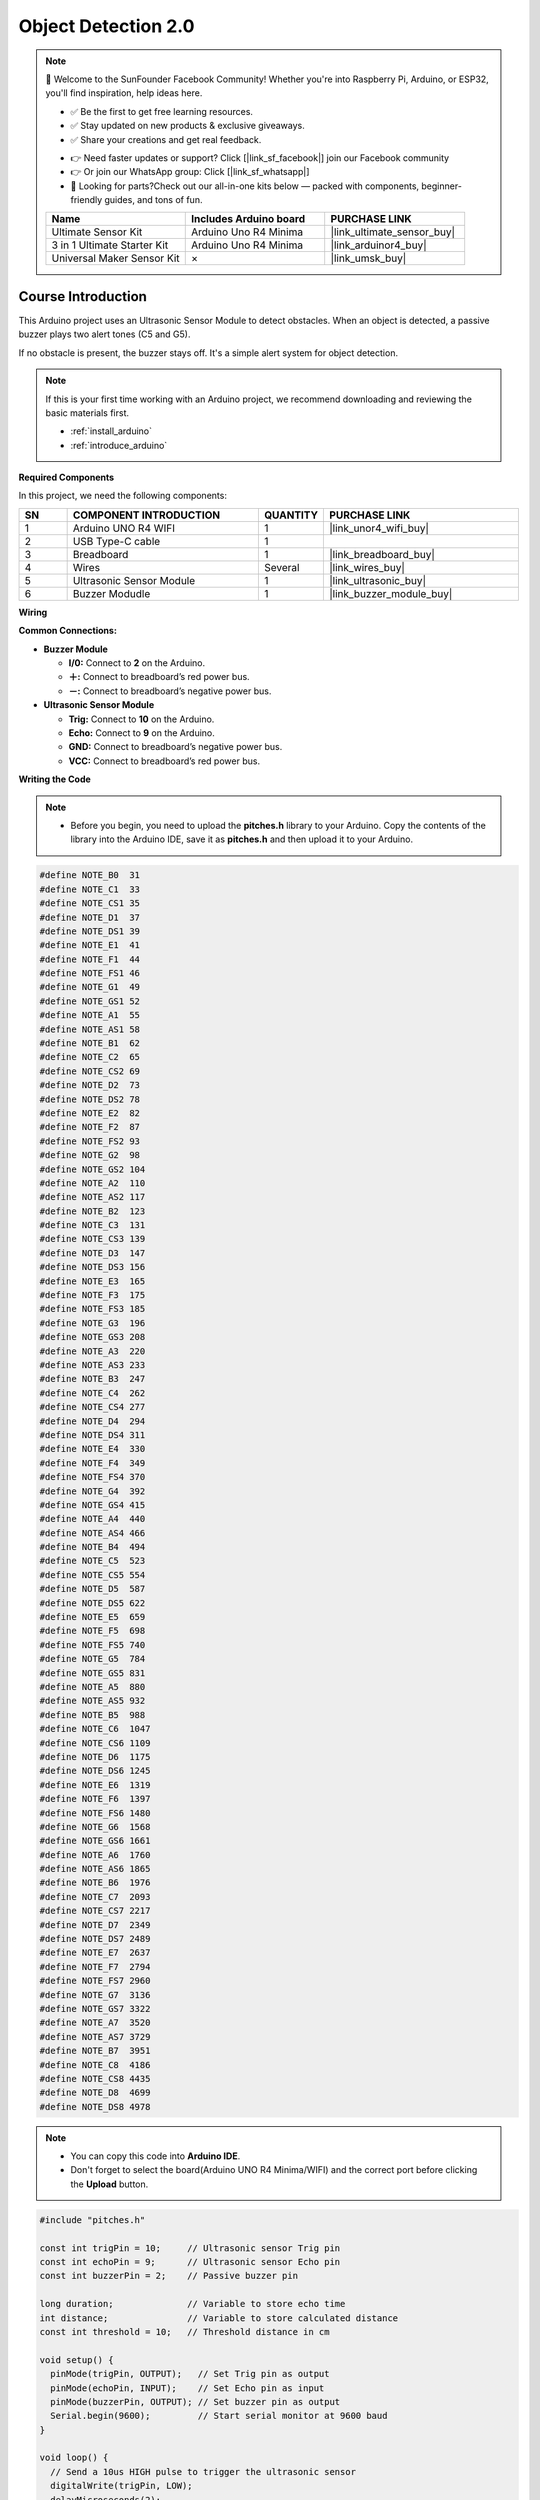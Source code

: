 .. _object_detection2.0:

Object Detection 2.0
==============================================================

.. note::
  
  🌟 Welcome to the SunFounder Facebook Community! Whether you're into Raspberry Pi, Arduino, or ESP32, you'll find inspiration, help ideas here.
   
  - ✅ Be the first to get free learning resources. 
   
  - ✅ Stay updated on new products & exclusive giveaways. 
   
  - ✅ Share your creations and get real feedback.
   
  * 👉 Need faster updates or support? Click [|link_sf_facebook|] join our Facebook community 

  * 👉 Or join our WhatsApp group: Click [|link_sf_whatsapp|]
   
  * 🎁 Looking for parts?Check out our all-in-one kits below — packed with components, beginner-friendly guides, and tons of fun.
  
  .. list-table::
    :widths: 20 20 20
    :header-rows: 1

    *   - Name	
        - Includes Arduino board
        - PURCHASE LINK
    *   - Ultimate Sensor Kit
        - Arduino Uno R4 Minima
        - |link_ultimate_sensor_buy|
    *   - 3 in 1 Ultimate Starter Kit
        - Arduino Uno R4 Minima
        - |link_arduinor4_buy|
    *   - Universal Maker Sensor Kit
        - ×
        - |link_umsk_buy|

Course Introduction
------------------------

This Arduino project uses an Ultrasonic Sensor Module to detect obstacles. When an object is detected, a passive buzzer plays two alert tones (C5 and G5). 

If no obstacle is present, the buzzer stays off. It's a simple alert system for object detection.

.. .. raw:: html
 
..  <iframe width="700" height="394" src="https://www.youtube.com/embed/9lUnm4YSg6k?si=0Fp68uCWp-YhENLv" title="YouTube video player" frameborder="0" allow="accelerometer; autoplay; clipboard-write; encrypted-media; gyroscope; picture-in-picture; web-share" referrerpolicy="strict-origin-when-cross-origin" allowfullscreen></iframe>

.. note::

  If this is your first time working with an Arduino project, we recommend downloading and reviewing the basic materials first.
  
  * :ref:`install_arduino`
  * :ref:`introduce_arduino`

**Required Components**

In this project, we need the following components:

.. list-table::
    :widths: 5 20 5 20
    :header-rows: 1

    *   - SN
        - COMPONENT INTRODUCTION
        - QUANTITY
        - PURCHASE LINK

    *   - 1
        - Arduino UNO R4 WIFI
        - 1
        - |link_unor4_wifi_buy|
    *   - 2
        - USB Type-C cable
        - 1
        - 
    *   - 3
        - Breadboard
        - 1
        - |link_breadboard_buy|
    *   - 4
        - Wires
        - Several
        - |link_wires_buy|
    *   - 5
        - Ultrasonic Sensor Module
        - 1
        - |link_ultrasonic_buy|
    *   - 6
        - Buzzer Modudle
        - 1
        - |link_buzzer_module_buy|


**Wiring**

.. image:: img/Object_Detection2.0_bb.png

**Common Connections:**

* **Buzzer Module**

  - **I/0:** Connect to **2** on the Arduino.
  - **＋:** Connect to breadboard’s red power bus. 
  - **－:** Connect to breadboard’s negative power bus.

* **Ultrasonic Sensor Module**

  - **Trig:** Connect to **10** on the Arduino.
  - **Echo:** Connect to **9** on the Arduino.
  - **GND:** Connect to breadboard’s negative power bus.
  - **VCC:** Connect to breadboard’s red power bus.

**Writing the Code**

.. note::

    * Before you begin, you need to upload the **pitches.h** library to your Arduino. Copy the contents of the library into the Arduino IDE, save it as **pitches.h** and then upload it to your Arduino.

.. code-block:: arduino

      #define NOTE_B0  31
      #define NOTE_C1  33
      #define NOTE_CS1 35
      #define NOTE_D1  37
      #define NOTE_DS1 39
      #define NOTE_E1  41
      #define NOTE_F1  44
      #define NOTE_FS1 46
      #define NOTE_G1  49
      #define NOTE_GS1 52
      #define NOTE_A1  55
      #define NOTE_AS1 58
      #define NOTE_B1  62
      #define NOTE_C2  65
      #define NOTE_CS2 69
      #define NOTE_D2  73
      #define NOTE_DS2 78
      #define NOTE_E2  82
      #define NOTE_F2  87
      #define NOTE_FS2 93
      #define NOTE_G2  98
      #define NOTE_GS2 104
      #define NOTE_A2  110
      #define NOTE_AS2 117
      #define NOTE_B2  123
      #define NOTE_C3  131
      #define NOTE_CS3 139
      #define NOTE_D3  147
      #define NOTE_DS3 156
      #define NOTE_E3  165
      #define NOTE_F3  175
      #define NOTE_FS3 185
      #define NOTE_G3  196
      #define NOTE_GS3 208
      #define NOTE_A3  220
      #define NOTE_AS3 233
      #define NOTE_B3  247
      #define NOTE_C4  262
      #define NOTE_CS4 277
      #define NOTE_D4  294
      #define NOTE_DS4 311
      #define NOTE_E4  330
      #define NOTE_F4  349
      #define NOTE_FS4 370
      #define NOTE_G4  392
      #define NOTE_GS4 415
      #define NOTE_A4  440
      #define NOTE_AS4 466
      #define NOTE_B4  494
      #define NOTE_C5  523
      #define NOTE_CS5 554
      #define NOTE_D5  587
      #define NOTE_DS5 622
      #define NOTE_E5  659
      #define NOTE_F5  698
      #define NOTE_FS5 740
      #define NOTE_G5  784
      #define NOTE_GS5 831
      #define NOTE_A5  880
      #define NOTE_AS5 932
      #define NOTE_B5  988
      #define NOTE_C6  1047
      #define NOTE_CS6 1109
      #define NOTE_D6  1175
      #define NOTE_DS6 1245
      #define NOTE_E6  1319
      #define NOTE_F6  1397
      #define NOTE_FS6 1480
      #define NOTE_G6  1568
      #define NOTE_GS6 1661
      #define NOTE_A6  1760
      #define NOTE_AS6 1865
      #define NOTE_B6  1976
      #define NOTE_C7  2093
      #define NOTE_CS7 2217
      #define NOTE_D7  2349
      #define NOTE_DS7 2489
      #define NOTE_E7  2637
      #define NOTE_F7  2794
      #define NOTE_FS7 2960
      #define NOTE_G7  3136
      #define NOTE_GS7 3322
      #define NOTE_A7  3520
      #define NOTE_AS7 3729
      #define NOTE_B7  3951
      #define NOTE_C8  4186
      #define NOTE_CS8 4435
      #define NOTE_D8  4699
      #define NOTE_DS8 4978

.. note::

    * You can copy this code into **Arduino IDE**. 
    * Don't forget to select the board(Arduino UNO R4 Minima/WIFI) and the correct port before clicking the **Upload** button.

.. code-block:: arduino

      #include "pitches.h"

      const int trigPin = 10;     // Ultrasonic sensor Trig pin
      const int echoPin = 9;      // Ultrasonic sensor Echo pin
      const int buzzerPin = 2;    // Passive buzzer pin

      long duration;              // Variable to store echo time
      int distance;               // Variable to store calculated distance
      const int threshold = 10;   // Threshold distance in cm

      void setup() {
        pinMode(trigPin, OUTPUT);   // Set Trig pin as output
        pinMode(echoPin, INPUT);    // Set Echo pin as input
        pinMode(buzzerPin, OUTPUT); // Set buzzer pin as output
        Serial.begin(9600);         // Start serial monitor at 9600 baud
      }

      void loop() {
        // Send a 10us HIGH pulse to trigger the ultrasonic sensor
        digitalWrite(trigPin, LOW);
        delayMicroseconds(2);
        digitalWrite(trigPin, HIGH);
        delayMicroseconds(10);
        digitalWrite(trigPin, LOW);

        // Measure the duration of the echo signal
        duration = pulseIn(echoPin, HIGH, 30000); // Timeout set to 30ms (~5 meters)

        // Convert time into distance (cm)
        distance = duration * 0.034 / 2;

        // Print distance to the Serial Monitor
        Serial.print("Distance: ");
        Serial.print(distance);
        Serial.println(" cm");

        // If an object is within the threshold distance
        if (distance > 0 && distance < threshold) {
          // Play two tones (C5 and G5) as a warning signal
          tone(buzzerPin, NOTE_C5, 200);
          delay(250);
          tone(buzzerPin, NOTE_G5, 200);
          delay(250);
        } else {
          // No object detected, keep the buzzer silent
          noTone(buzzerPin);
          delay(100);
        }
      }
